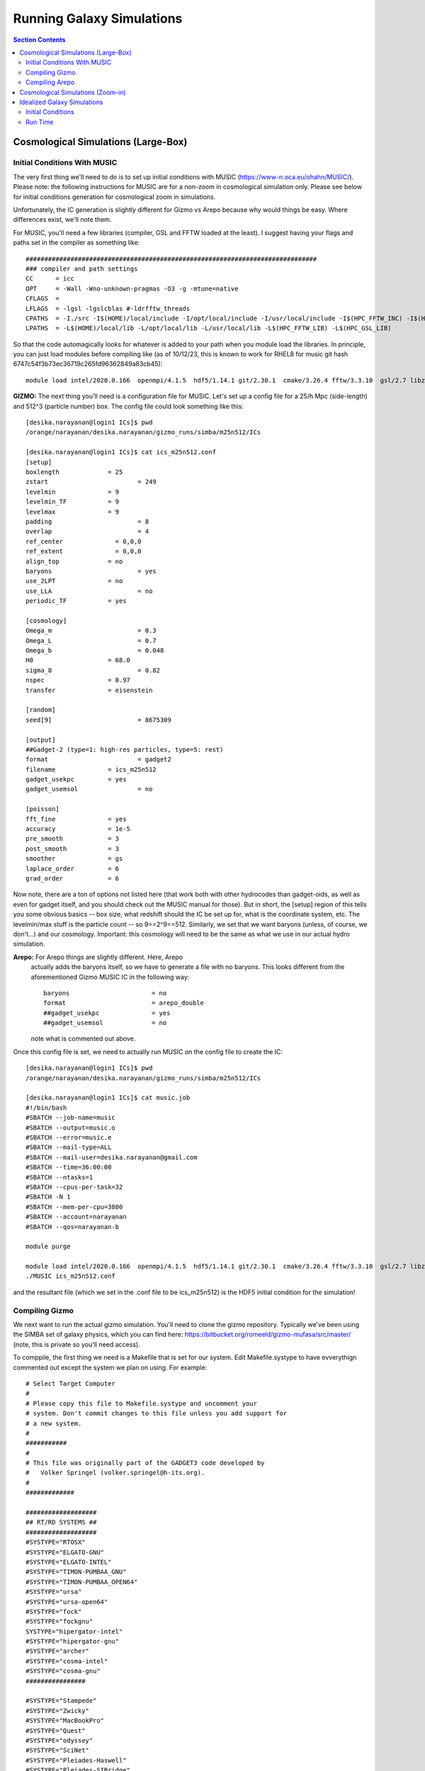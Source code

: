 Running Galaxy Simulations
**********
.. contents:: Section Contents
    :local:

Cosmological Simulations (Large-Box)
============

Initial Conditions With MUSIC
-----------------

The very first thing we'll need to do is to set up initial conditions
with MUSIC (https://www-n.oca.eu/ohahn/MUSIC/).  Please note: the
following instructions for MUSIC are for a non-zoom in cosmological
simulation only.  Please see below for initial conditions generation
for cosmological zoom in simulations.

Unfortunately, the IC generation is slightly different for Gizmo vs
Arepo because why would things be easy.  Where differences exist,
we'll note them.


For MUSIC, you'll
need a few libraries (compiler, GSL and FFTW loaded at the least).  I
suggest having your flags and paths set in the compiler as something
like::

  ##############################################################################
  ### compiler and path settings
  CC      = icc
  OPT     = -Wall -Wno-unknown-pragmas -O3 -g -mtune=native
  CFLAGS  =
  LFLAGS  = -lgsl -lgslcblas #-ldrfftw_threads
  CPATHS  = -I./src -I$(HOME)/local/include -I/opt/local/include -I/usr/local/include -I$(HPC_FFTW_INC) -I$(HPC_GSL_INC)
  LPATHS  = -L$(HOME)/local/lib -L/opt/local/lib -L/usr/local/lib -L$(HPC_FFTW_LIB) -L$(HPC_GSL_LIB)

So that the code automagically looks for whatever is added to your path when you module load the libraries.  In principle, you can just load modules before compiling like (as of 10/12/23, this is known to work for RHEL8 for music git hash 6747c54f3b73ec36719c265fd96362849a83cb45)::



  module load intel/2020.0.166  openmpi/4.1.5  hdf5/1.14.1 git/2.30.1  cmake/3.26.4 fftw/3.3.10  gsl/2.7 libz/1.2.11

**GIZMO:** The next thing you'll need is a configuration file for MUSIC.  Let's
set up a config file for a 25/h Mpc (side-length) and 512^3 (particle number) box.  The config file could look something like this::

  [desika.narayanan@login1 ICs]$ pwd
  /orange/narayanan/desika.narayanan/gizmo_runs/simba/m25n512/ICs

  [desika.narayanan@login1 ICs]$ cat ics_m25n512.conf
  [setup]
  boxlength		= 25
  zstart			= 249
  levelmin		= 9
  levelmin_TF		= 9
  levelmax		= 9
  padding			= 8
  overlap			= 4
  ref_center              = 0,0,0
  ref_extent              = 0,0,0
  align_top		= no
  baryons			= yes
  use_2LPT		= no
  use_LLA			= no
  periodic_TF		= yes
  
  [cosmology]
  Omega_m			= 0.3
  Omega_L			= 0.7
  Omega_b			= 0.048
  H0			= 68.0
  sigma_8			= 0.82
  nspec			= 0.97
  transfer		= eisenstein
  
  [random]
  seed[9]			= 8675309
  
  [output]
  ##Gadget-2 (type=1: high-res particles, type=5: rest)
  format			= gadget2
  filename		= ics_m25n512
  gadget_usekpc		= yes
  gadget_usemsol		= no

  [poisson]
  fft_fine		= yes
  accuracy		= 1e-5
  pre_smooth		= 3
  post_smooth		= 3
  smoother		= gs
  laplace_order		= 6
  grad_order		= 6

Now note, there are a ton of options not listed here (that work both
with other hydrocodes than gadget-oids, as well as even for gadget
itself, and you should check out the MUSIC manual for those).  But in
short, the [setup] region of this tells you some obvious basics -- box
size, what redshift should the IC be set up for, what is the
coordinate system, etc.  The levelmin/max stuff is the particle count
-- so 9==2^9==512.  Similarly, we set that we want baryons (unless, of
course, we don't...) and our cosmology.  Important: this cosmology
will need to be the same as what we use in our actual hydro simulation.

**Arepo:** For Arepo things are slightly different.  Here, Arepo
 actually adds the baryons itself, so we have to generate a file with
 no baryons.  This looks different from the aforementioned Gizmo MUSIC
 IC in the following way::

   baryons			= no
   format			= arepo_double
   ##gadget_usekpc		= yes
   ##gadget_usemsol		= no

 note what is commented out above.

Once this config file is set, we need to actually run MUSIC on the config file to create the IC::

  [desika.narayanan@login1 ICs]$ pwd
  /orange/narayanan/desika.narayanan/gizmo_runs/simba/m25n512/ICs

  [desika.narayanan@login1 ICs]$ cat music.job
  #!/bin/bash
  #SBATCH --job-name=music
  #SBATCH --output=music.o
  #SBATCH --error=music.e
  #SBATCH --mail-type=ALL
  #SBATCH --mail-user=desika.narayanan@gmail.com
  #SBATCH --time=36:00:00
  #SBATCH --ntasks=1
  #SBATCH --cpus-per-task=32
  #SBATCH -N 1
  #SBATCH --mem-per-cpu=3800
  #SBATCH --account=narayanan
  #SBATCH --qos=narayanan-b
  
  module purge

  module load intel/2020.0.166  openmpi/4.1.5  hdf5/1.14.1 git/2.30.1  cmake/3.26.4 fftw/3.3.10  gsl/2.7 libz/1.2.11
  ./MUSIC ics_m25n512.conf

and the resultant file (which we set in the .conf file to be ics_m25n512) is the HDF5 initial condition for the simulation!

Compiling Gizmo
-----------------

We next want to run the actual gizmo simulation.  You'll need to clone
the gizmo repository.  Typically we've been using the SIMBA set of
galaxy physics, which you can find here:
https://bitbucket.org/romeeld/gizmo-mufasa/src/master/ (note, this is
private so you'll need access).

To comppile, the first thing we need is a Makefile that is set for our
system.  Edit Makefile.systype to have evverythign commented out
except the system we plan on using.  For example::

  # Select Target Computer
  #
  # Please copy this file to Makefile.systype and uncomment your
  # system. Don't commit changes to this file unless you add support for
  # a new system.
  #
  ###########
  #
  # This file was originally part of the GADGET3 code developed by
  #   Volker Springel (volker.springel@h-its.org).
  #
  #############
  
  ###################
  ## RT/RD SYSTEMS ##
  ###################
  #SYSTYPE="RTOSX"
  #SYSTYPE="ELGATO-GNU"
  #SYSTYPE="ELGATO-INTEL"
  #SYSTYPE="TIMON-PUMBAA_GNU"
  #SYSTYPE="TIMON-PUMBAA_OPEN64"
  #SYSTYPE="ursa"
  #SYSTYPE="ursa-open64"
  #SYSTYPE="fock"
  #SYSTYPE="fockgnu"
  SYSTYPE="hipergator-intel"
  #SYSTYPE="hipergator-gnu"
  #SYSTYPE="archer"
  #SYSTYPE="cosma-intel"
  #SYSTYPE="cosma-gnu"
  ################
  
  #SYSTYPE="Stampede"
  #SYSTYPE="Zwicky"
  #SYSTYPE="MacBookPro"
  #SYSTYPE="Quest"
  #SYSTYPE="odyssey"
  #SYSTYPE="SciNet"
  #SYSTYPE="Pleiades-Haswell"
  #SYSTYPE="Pleiades-SIBridge"
  #SYSTYPE="Ranger_intel"
  #SYSTYPE="Ranger_pgi"
  #SYSTYPE="Darwin"
  #SYSTYPE="Magny"
  #SYSTYPE="Magny-Intel"
  #SYSTYPE="OpenSuse"
  #SYSTYPE="OpenSuse64"
  #SYSTYPE="HLRB2"
  #SYSTYPE="MPA"
  #SYSTYPE="VIP"
  #SYSTYPE="Ubuntu"
  #SYSTYPE="MBM"
  #SYSTYPE="OpteronMPA-Gnu"
  #SYSTYPE="OpteronMPA-Intel"
  #SYSTYPE="Centos5-intel"
  #SYSTYPE="Kolob"
  #SYSTYPE="Centos5-Gnu"
  #SYSTYPE="OPA-Cluster64-Intel"


Where, here, we are obviously saying we'll compile using intel
compilers on HPG.  The next thing to do is to ensure that there are
actually system directives in the Makefile to actually compile!   For example, in the Makefile, have something like::

  ifeq ($(SYSTYPE),"hipergator-intel")
  CC   =  mpicc
  CXX  =  mpicxx
  FC   =  $(CC)
  OPT += -DH5_USE_16_API #-DCONFIG_BFLOAT_8
  #GSL_INCL    = -I$(HPC_GSL_INC)
  GSL_INCL    = -I/apps/intel/2018.1.163/gsl/2.4/include
  GSL_LIBS    = -L$(HPC_GSL_LIB)
  FFTW_HOME   = /apps/intel/2018.1.163/openmpi/3.1.0/fftw/2.1.5/
  FFTW_INCL   = -I$(FFTW_HOME)/include
  FFTW_LIBS   = -L$(FFTW_HOME)/lib64
  HDF5LIB     = -L$(HPC_HDF5_LIB) -lhdf5
  HDF5INCL    = -I$(HPC_HDF5_INC)
  BLAS_LIBS   = -L$(HPC_MKL_LIB) -lmkl_intel_lp64 -lmkl_sequential -lmkl_core
  GRACKLEINCL = -I$(HPC_GRACKLE_INC)
  GRACKLELIBS = -L$(HPC_GRACKLE_LIB) -lgrackle

Finally, we'll need to make some decisions about how to actually run
gizmo, given the physics that is implemented in the fork that we have.
This is really going to depend on your specific needs, so there's no
catch-all solution here. You can get the default Config.sh from the
simba-gizmo site.


Now, we should be able to compile!  Load the following modules, and
compile!::

  module purge
  module load intel/2018
  module load hdf5/1.10.1
  module load openmpi/3.1.2
  module load gsl/2.4
  module load fftw/2.1.5
  module load grackle

Once it's compiled, there is a parameter file to edit.  This will
point to your IC file, your output directory.  Some other things
you'll need to think about are the softening lengths: a reasonable
default is box length/particles per side/200 (in Mpc).  There's a nice
conversation in slack about this:
https://desikasgroupofawesome.slack.com/archives/C5HBZLSKX/p1643211197032300


These things are included in the param file, which will be seperate for each simulation. You can find an example param file for a simba simulation at::


  /orange/narayanan/s.lower/simba/m25n256_dm/zooms/track_dust_parms/run5_halo0_track_dust.param


We'll highlight some important parts of the param file::

  %---- ICs and Output
  InitCondFile /orange/narayanan/s.lower/simba/m25n256_dm/zooms/ICs/run5_halo0_ml10
  OutputDir /blue/narayanan/s.lower/zoom_temp/run5_halo0/

  %---- File formats
  ICFormat  1 % 1=binary, 3=hdf5, 4=cluster
  SnapFormat 3 % 1=binary, 3=hdf5

  %---- Output parameters
  RestartFile         restart
  SnapshotFileBase      snapshot
  OutputListOn        1 % =1 to use list in OutputListFilename
  OutputListFilename       /orange/narayanan/s.lower/simba/m25n256_dm/zooms/15Myr_cadence_z1p5.txt
  NumFilesPerSnapshot     1
  NumFilesWrittenInParallel  1 % must be < N_processors & power of 2


The top part will point to your IC file and where you want to save the simulation snapshots. The second part specifies the format that the ICs are in and the format you want the snapshots to be in. The last part has a very important parameter called `OutputListFilename`, which sets the times (in simulation scale factor units) when the snapshots will be written. This is a pretty important scheme to choose carefully, since the science you want to do with these simulations could heavily depend on the time resolution of the snapshots (i.e., if you want to track the accretion of gas onto early halos, you'll want fine time resolution in the first billion years). The file in this example tells Gizmo to write snapshots every 15 Myr starting at z=20. If the simulation runs to z=1.5, this will output ~200 snapshots. So your choice of time resolution is also dependent on storage requirements. So keep this in mind!::

  %---- Cosmological parameters
  ComovingIntegrationOn  1    % is it cosmological? (yes=1, no=0)
  BoxSize         25000. % in code units
  Omega0         0.3  % =0 for non-cosmological
  OmegaLambda       0.7  % =0 for non-cosmological
  OmegaBaryon       0.048  % =0 for non-cosmological
  HubbleParam       0.68   % little 'h'; =1 for non-cosmological runs
  %---- Accuracy of time integration
  MaxSizeTimestep     0.005  % in code units, set for your problem
  MinSizeTimestep     1.0e-12 % set this very low, or risk stability
  %---- Tree algorithm, force accuracy, domain update frequency
  TreeDomainUpdateFrequency  0.005    % 0.0005-0.05, dept on core+particle number


  %---- Gravitational softening lengths
  %----- Softening lengths per particle type. If ADAPTIVE_GRAVSOFT is set, these
  %-------- are the minimum softening allowed for each type -------
  %-------- (units are co-moving for cosmological integrations)
  SofteningGas  0.15  % gas (type=0) (in units above, =1 pc softening)
  SofteningHalo  0.15  % dark matter/collisionless particles (type=1)
  SofteningDisk  0.15  % collisionless particles (type=2)
  SofteningBulge 0.15  % collisionless particles (type=3)
  SofteningStars 0.15  % stars spawned from gas (type=4)
  SofteningBndry 0.15  % black holes (if active), or collisionless (type=5)
  %---- if these are set in cosmo runs, SofteningX switches from comoving to physical
  %------- units when the comoving value exceeds the choice here
  SofteningGasMaxPhys   0.15  % switch to 0.5pc physical below z=1
  SofteningHaloMaxPhys  0.15
  SofteningDiskMaxPhys  0.15
  SofteningBulgeMaxPhys  0.15
  SofteningStarsMaxPhys  0.15
  SofteningBndryMaxPhys  0.15
  %----- parameters for adaptive gravitational softening
  AGS_DesNumNgb      64 % neighbor number for calculating adaptive gravsoft

  
Next, we need to match the boxsize and cosmology to the values used to generate the ICs. And finally, you need to adjust the softening lengths to the box size / resolution as mentioned above.


Then, you should be in business to run!  This is an
example from one of Sidney's zooms::

  [desika.narayanan@login1 zooms]$ pwd
  /orange/narayanan/s.lower/simba/m25n256_dm/zooms
  [desika.narayanan@login1 zooms]$ more simba_ompi.job
  #!/bin/bash
  #SBATCH --job-name=r31_ml11
  #SBATCH --output=run_logs/run31_ml11.log
  #SBATCH --mem-per-cpu=3900
  #SBATCH --time=96:00:00
  #SBATCH --mail-user=s.lower@ufl.edu
  #SBATCH --mail-type=ALL
  #SBATCH --ntasks=512
  #SBATCH --ntasks-per-socket=8
  #SBATCH --distribution=cyclic:cyclic
  #SBATCH --cpus-per-task=1
  ##SBATCH --partition=hpg-default
  #SBATCH --account=narayanan
  #SBATCH --qos=narayanan-b
  ##SBATCH --account=astronomy-dept
  ##SBATCH --qos=astronomy-dept-b
  
  
  module purge
  module load intel/2018
  module load hdf5/1.10.1
  module load openmpi/3.1.2
  module load gsl/2.4
  module load fftw/2.1.5
  module load grackle
  
  export OMPI_MCA_pml="ucx"
  export OMPI_MCA_btl="^vader,tcp,openib"
  export OMPI_MCA_oob_tcp_listen_mode="listen_thread"
  
  DATADIR=$SLURM_SUBMIT_DIR
  cd $DATADIR/gizmo_simba_track_dust
  srun --mpi=pmix_v2  GIZMO $DATADIR/ml11_zoom_param_files/run31_halo0_ml11.param
  

Compiling Arepo
-----------------
Arepo is similar to Gizmo with the following updates.  All notes are as of June 2025 on HiPerGator:

First, HiPerGator2 [note, this only works for RedHat EL8, which will be deprecated as of August 2025]::

  module purge
  module load intel/2020.0.166
  module load openmpi/4.1.6
  module load python/3.11.4
  module load fftw/3.3.10
  module load hdf5/1.14.5
  module load grackle/3.2.1
  module load gsl/2.6

Second, HiPerGator3 [RedHat EL8]::

  module purge
  module load ufrc
  module load intel/2020.0.166
  module load openmpi/4.1.6
  module load python/3.11.4
  module load fftw/3.3.10
  module load hdf5/1.14.1
  module load grackle/3.2.1
  module load gsl/2.6


Finally, HiPerGator3 [RedHat EL9]::

  module purge
  module load ufrc
  module load intel/2025.1.0
  module load openmpi/5.0.7
  module load hdf5/1.14.6
  module load gsl/2.8
  module load grackle/3.4.0
  module load fftw/3.3.10
  module load gsl
  
  
Like with Gizmo you'll need to look at someone else's Config.sh to
compile to set the correct physics. This said there is one important
note: to use the MUSIC ICs as described above (with baryons off),
we'll need this set for sure in the Config.sh::
  
  GENERATE_GAS_IN_ICS

Finally to compile, we type::
  
  make clean
  make build




Cosmological Simulations (Zoom-in)
============

Running a cosmological zoom-in simulation is more or less the same as
a large box simulation, though with one major difference: the IC file
created by music is rather different.  As a summary: For a zoom-in
simulation, we want to have first run a large box low-resolution dark
matter only simulation.  From that large box simulation, we then
identify a halo with Caesar that we want to "zoom-in" on.  With
Caesar, we will create a 'mask' around this halo which identifies
region we want to re-simulate at high resolution.  This information is
then fed into MUSIC which will split the particles that are in this
high resolution mask N times (in order to obtain a desired particle
resolution), and everything outside of this mask (from the parent DM
only large box simulation) will remain at low-resolution.  This allows
us to capture large scale torques/gravitational effects on the zoom
galaxy of interest, while maintaining high particle resolution within
the zoomed-in halo.  

To write the mask, we will use CAESAR in the following manner::

  import numpy as np
  import caesar,yt
  
  #modeled after /orange/narayanan/s.lower/simba/m25n256_dm/zooms/halo_masks/write_halo_mask.py
  
  snapshot = '/orange/narayanan/s.lower/simba/m25n256_dm/output/run1/snapshot_008.hdf5'
  icfile = '/orange/narayanan/s.lower/simba/m25n256_dm/IC_stuff/run1_ICs/ics_m25n256_Run1.0'
  caesarfile = '/orange/narayanan/s.lower/simba/m25n256_dm/output/run1/Groups/caesar_snapshot_008.hdf5'
  halonum =0
  
  outfile = 'run1_halo0.mask.txt'
  

  obj = caesar.load(caesarfile)
  ic = icfile
  ds = yt.load(snapshot)
  ic_ds = yt.load(ic)
  obj.yt_dataset = ds
  obj.halos[halonum].write_IC_mask(ic_ds,outfile,radius_type='total_half_mass')

  
Where icfile is the initial conditions MUSIC file from the parent dark
matter only simulation, and the snapshot is the snapshot we're
building the zoom from.  This snapshot should represent the latest
possible redshift you are interested in running the zoom to (since if
you run past this, then low-res particles will eventually fall into
the halo and contaminate it).  There's an art to choosing this final
redshift: you obviously don't want to short change yourself and pick a
final redshift that's too large, only to wish you could run your zoom
further.  At the same time, the lower the redshift of this final
snapshot (that we select the halo to resimulate from), the more
particles there will be in it, and the harder the zoom in simulation
will be to run.

There is additionally some art to choosing the radius_type above.  The
larger the radius_type, the less likely we are to suffer contamination
down the line.  At the same time, too large of a radius will not only
slow the simulation down, but we can't have a radius larger than the
box size or else we'll get the following error from MUSIC::

   - ERROR: On level 9, subgrid is larger than half the box. This is not allowed!
     terminate called after throwing an instance of 'std::runtime_error'
     what():  Fatal: Subgrid larger than half boxin zoom.
     Aborted (core dumped)

The options for radii types for dark halos are printed below (though note the baryon ones won't work if your initial low-res simulation is DM only)::
  dict_keys(['baryon_half_mass', 'baryon_r20', 'baryon_r80', 'dm_half_mass', 'dm_r20', 'dm_r80', 'total_half_mass', 'total_r20', 'total_r80'])

[more to fill in yet - just a place holder for now]



Idealized Galaxy Simulations
============

First, all of the relevant files live on a private GitHub space at
https://github.com/dnarayanan/arepo_ics - be sure to ask if you don't
have permissions here.

Initial Conditions
-----------------

Make New Disk:

The first thing we'll need to do is run MakeNewDisk in order to make
an idealized galaxy disk IC.  You can find some examples on HiPerGator
here::

  /home/paul.torrey/InitialConditions/PhilsSpecificICs/MW
  /home/paul.torrey/InitialConditions/PhilsSpecificICs/SMC
  /home/paul.torrey/InitialConditions/PhilsSpecificICs/Sbc
  /home/paul.torrey/InitialConditions/PhilsSpecificICs/HiZ
  
(though note because of the size only the MW example is on GitHub).  You have to edit the resolution in main.c and then::

  make clean
  make

This is light weight code and can usually run from even a login node.  You can just run from something like::

  ./MakeHubbleType ./output/MW.dat

which produces your basic initial condition file.

**Adding Backgrounds for Arepo Simulations** If we were running a
gizmo simulation, we could stop right here.  Note, however, if we are
running an arepo simulation, this will require a background grid to be
added to the IC.  To do this, we use sbatch_makeIC.sh which is a job
script that calls arepo from the arepo_addbg directory.  Note, you'll
need a working executable for arepo in that directory.  There are
param files that are necessary for adding the background -- these
parameter files will have the params you'll use at simulation runtime,
and there are examples in::

  /blue/narayanan/desika.narayanan/MakeGalaxy/arepo_addbg

as well as the GitHub repo.  An example of this .sh file (for posterity) is::

  (pd4env_gcc) [desika.narayanan@login2 MakeGalaxy]$ more sbatch_makeIC.sh
  #!/bin/bash
  #SBATCH --job-name=makeIC
  #SBATCH --mail-type=ALL
  #SBATCH --mail-user=desika.narayanan@gmail.com
  #SBATCH --time=1:00:00
  #SBATCH --nodes=8
  #SBATCH --tasks-per-node=16
  #SBATCH --ntasks-per-socket=16
  #SBATCH --cpus-per-task=1
  #SBATCH --distribution=cyclic:cyclic
  #SBATCH --mem-per-cpu=8gb

  #SBATCH --partition=hpg-default
  #SBATCH --account=narayanan
  #SBATCH --qos=narayanan


  module purge
  module load intel/2020.0.166
  module load gsl/2.6
  module load openmpi/4.1.6
  module load hdf5/1.14.1

  DATADIR=$SLURM_SUBMIT_DIR
  
  export OMPI_MCA_pml="ucx"
  export OMPI_MCA_btl="^vader,tcp,openib"
  export OMPI_MCA_oob_tcp_listen_mode="listen_thread"
  
  srun     ./arepo_addbg/Arepo   arepo_addbg/param_MW_ultra_lowres.txt 0        1> output_makeIC/OUTPUT  2> output_makeIC/ERROR



When you run this background addition, it
will automatically make a new file that has the appendate
"--with-grid.hdf5".  For example if your input file was called
"MW_lr.dat", your output file (assuming output type 3 is used) will be
called "MW_lr.dat-with-grid.hdf5"

**Further Modifying ICs for Dust**

We have one final step which is to move all type 2 and type 3 particles to type 4.  We do this with a script written by Qi Li called modifyIC.py -- there's an example on GitHub as well as at::

  /blue/narayanan/desika.narayanan/MakeGalaxy

Run this and we should have a new IC that is ready for Arepo as well!

Run Time
-----------------

You can find examples of the parameter files in the GitHub subdirectory idealized_repo_example or at::

  /blue/narayanan/desika.narayanan/arepo_runs/idealized/MW_ultra_lowres
